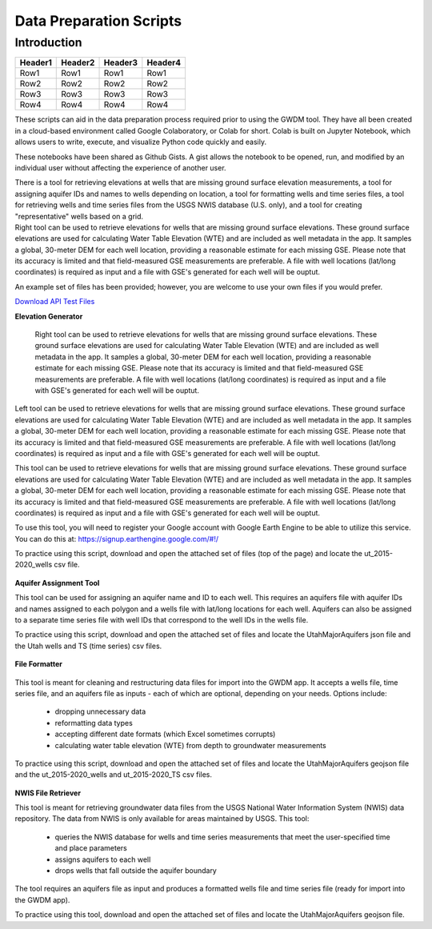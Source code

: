 .. raw:: html
   :file: translate.html

**Data Preparation Scripts**
============================

**Introduction**
------------------

+---------+---------+---------+---------+
| Header1 | Header2 | Header3 | Header4 |
+=========+=========+=========+=========+
|   Row1  |   Row1  |   Row1  |   Row1  |
+---------+---------+---------+---------+
|   Row2  |   Row2  |   Row2  |   Row2  |
+---------+---------+---------+---------+
|   Row3  |   Row3  |   Row3  |   Row3  |
+---------+---------+---------+---------+
|   Row4  |   Row4  |   Row4  |   Row4  |
+---------+---------+---------+---------+


.. container:: twocol

   .. container:: leftside

         These scripts can aid in the data preparation process required prior to using the GWDM tool. They have all been created in a cloud-based environment called Google Colaboratory,          or Colab for short. Colab is built on Jupyter Notebook, which allows users to write, execute, and visualize Python code quickly and easily.

         These notebooks have been shared as Github Gists. A gist allows the notebook to be opened, run, and modified by an individual user without affecting the experience of another            user.

         There is a tool for retrieving elevations at wells that are missing ground surface elevation measurements, a tool for assigning aquifer IDs and names to wells depending on               location, a tool for formatting wells and time series files, a tool for retrieving wells and time series files from the USGS NWIS database (U.S. only), and a tool for creating           "representative" wells based on a grid.


   .. container:: rightside

       Right tool can be used to retrieve elevations for wells that are missing ground surface elevations. These ground surface elevations are used for calculating Water Table Elevation        (WTE) and are included as well metadata in the app. It samples a global, 30-meter DEM for each well location, providing a reasonable estimate for each missing GSE. Please note             that       its accuracy is limited and that field-measured GSE measurements are preferable. A file with well locations (lat/long coordinates) is required as input and a file          with GSE's             generated for each well will be ouptut.
      
      
      
      

An example set of files has been provided; however, you are welcome to use your own files if you would prefer.
 
`Download API Test Files <https://github.com/BYU-Hydroinformatics/gwdm/blob/ReadtheDocs-Documentation/docs/source/test_files/SupportScriptFileSet.zip>`_

.. button-link:: https://github.com/BYU-Hydroinformatics/gwdm/blob/ReadtheDocs-Documentation/docs/source/test_files/SupportScriptFileSet.zip
    :color: secondary
    :expand:
    
**Elevation Generator** 
 
 
 .. container:: right

   Right tool can be used to retrieve elevations for wells that are missing ground surface elevations. These ground surface elevations are used for calculating Water Table Elevation        (WTE) and are included as well metadata in the app. It samples a global, 30-meter DEM for each well location, providing a reasonable estimate for each missing GSE. Please note that       its accuracy is limited and that field-measured GSE measurements are preferable. A file with well locations (lat/long coordinates) is required as input and a file with GSE's             generated for each well will be ouptut.

.. container:: left

      Left tool can be used to retrieve elevations for wells that are missing ground surface elevations. These ground surface elevations are used for calculating Water Table Elevation         (WTE) and are included as well metadata in the app. It samples a global, 30-meter DEM for each well location, providing a reasonable estimate for each missing GSE. Please note           that     its accuracy is limited and that field-measured GSE measurements are preferable. A file with well locations (lat/long coordinates) is required as input and a file with          GSE's              generated for each well will be ouptut.
   
.. image:: mountain_elevation.png 
    :align: left
This tool can be used to retrieve elevations for wells that are missing ground surface elevations. These ground surface elevations are used for calculating Water Table Elevation (WTE) and are included as well metadata in the app. It samples a global, 30-meter DEM for each well location, providing a reasonable estimate for each missing GSE. Please note that its accuracy is limited and that field-measured GSE measurements are preferable. A file with well locations (lat/long coordinates) is required as input and a file with GSE's generated for each well will be ouptut.

To use this tool, you will need to register your Google account with Google Earth Engine to be able to utilize this service. You can do this at: https://signup.earthengine.google.com/#!/

To practice using this script, download and open the attached set of files (top of the page) and locate the ut_2015-2020_wells csv file.
    
  .. raw:: html

    <a href="https://colab.research.google.com/gist/mdstev1/72f338dbb9f4fbaeb875bd8f6b20cb7b/elevation_generator_using_google_ee.ipynb" target="_blank">
        <img src="https://colab.research.google.com/assets/colab-badge.svg" alt="Open In Colab">
    </a>
    
**Aquifer Assignment Tool**
       
.. image:: source/images_scripts/aquifer_assignment.png
    :align: left
This tool can be used for assigning an aquifer name and ID to each well. This requires an aquifers file with aquifer IDs and names assigned to each polygon and a wells file with lat/long locations for each well. Aquifers can also be assigned to a separate time series file with well IDs that correspond to the well IDs in the wells file.

To practice using this script, download and open the attached set of files and locate the UtahMajorAquifers json file and the Utah wells and TS (time series) csv files.

  .. raw:: html

    <a href="https://colab.research.google.com/gist/mdstev1/3670653eafe6cbb1424c17846273b2b5/aquifer-assignment-tool.ipynb" target="_blank">
        <img src="https://colab.research.google.com/assets/colab-badge.svg" alt="Open In Colab">
    </a>
      
**File Formatter**
 
 .. image:: images_scripts/file_format.png
    :align: left
    
This tool is meant for cleaning and restructuring data files for import into the GWDM app. It accepts a wells file, time series file, and an aquifers file as inputs - each of which are optional, depending on your needs. Options include:

        * dropping unnecessary data
        * reformatting data types
        * accepting different date formats (which Excel sometimes corrupts)
        * calculating water table elevation (WTE) from depth to groundwater measurements
        
To practice using this script, download and open the attached set of files and locate the UtahMajorAquifers geojson file and the ut_2015-2020_wells and ut_2015-2020_TS csv files.


  .. raw:: html

    <a href="https://colab.research.google.com/gist/mdstev1/ed7fa793b3e09501ddba9b90df015e74/file_formatter.ipynb" target="_blank">
        <img src="https://colab.research.google.com/assets/colab-badge.svg" alt="Open In Colab">
    </a>
    
    
**NWIS File Retriever**
        
.. image:: images_scripts/usgs_logo.png
    :align: left
This tool is meant for retrieving groundwater data files from the USGS National Water Information System (NWIS) data repository. The data from NWIS is only available for areas maintained by USGS. This tool:

      * queries the NWIS database for wells and time series measurements that meet the user-specified time and place parameters
      * assigns aquifers to each well
      * drops wells that fall outside the aquifer boundary
      
The tool requires an aquifers file as input and produces a formatted wells file and time series file (ready for import into the GWDM app).

To practice using this tool, download and open the attached set of files and locate the UtahMajorAquifers geojson file.


.. raw:: html

    <a href="colab.research.google.com/gist/mdstev1/8086be08d3c7c753dad2ada31aafb85f/nwis-file-retriever.ipynb" target="_blank">
        <img src="https://colab.research.google.com/assets/colab-badge.svg" alt="Open In Colab">
    </a>
    

